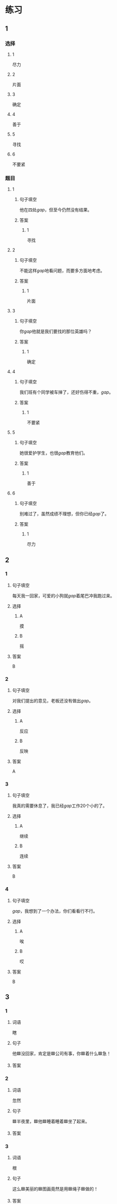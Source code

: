 * 练习

** 1
:PROPERTIES:
:ID: 1c55d376-da2a-46ba-a88e-d5d3ea2d9884
:END:
*** 选择
**** 1
尽力
**** 2
片面
**** 3
确定
**** 4
善于
**** 5
寻找
**** 6
不要紧
*** 题目
**** 1
***** 句子填空
他在四处[[gap]]，但至今仍然没有结果。
***** 答案
****** 1
寻找
**** 2
***** 句子填空
不能这样[[gap]]地看问题，而要多方面地考虑。
***** 答案
****** 1
片面
**** 3
***** 句子填空
你[[gap]]他就是我们要找的那位英雄吗？
***** 答案
****** 1
确定
**** 4
***** 句子填空
我们班有个同学被车掸了，还好伤得不重，[[gap]]。
***** 答案
****** 1
不要紧
**** 5
***** 句子填空
她很爱护学生，也很[[gap]]教育他们。
***** 答案
****** 1
善于
**** 6
***** 句子填空
别难过了，虽然成绩不理想，但你已经[[gap]]了。
***** 答案
****** 1
尽力
** 2
*** 1
:PROPERTIES:
:ID: 82ab2fb6-da34-407d-b1fd-1a4ed80f4ee2
:END:
**** 句子填空
每天我一回家，可爱的小狗就[[gap]]着尾巴冲我跑过来。
**** 选择
***** A
摸
***** B
摇
**** 答案
B
*** 2
:PROPERTIES:
:ID: 26efab09-0220-4a28-8a7d-d4011939be79
:END:
**** 句子填空
对我们提出的意见，老板还没有做出[[gap]]。
**** 选择
***** A
反应
***** B
反映
**** 答案
A
*** 3
:PROPERTIES:
:ID: 16a7a779-7aac-4326-8ea7-6d6648d2b9e8
:END:
**** 句子填空
我真的需要休息了，我已经[[gap]]工作20个小的了。
**** 选择
***** A
继续
***** B
连续
**** 答案
B
*** 4
:PROPERTIES:
:ID: 3136946c-c148-42ad-91b7-775e35379235
:END:
**** 句子填空
[[gap]]，我想到了一个办法，你们看看行不行。
**** 选择
***** A
唉
***** B
哎
**** 答案
B
** 3
:PROPERTIES:
:NOTETYPE: 4f66e183-906c-4e83-a877-1d9a4ba39b65
:END:

*** 1

**** 词语

瞎

**** 句子

他🟦没回家，肯定是🟦公司有事，你🟦着什么🟦急！

**** 答案



*** 2

**** 词语

忽然

**** 句子

🟦半夜里，🟦他🟦睡着睡着🟦坐了起来。

**** 答案



*** 3

**** 词语

根

**** 句子

这么🟦美丽的🟦图画竟然是用🟦绳子🟦做的！

**** 答案



*** 4

**** 词语

分别

**** 句子

他们🟦去两个🟦不同的城市做社会调查，想了解🟦南方和北方🟦不同的风俗！

**** 答案



* 扩展

** 词语

*** 1

**** 话题

语言

**** 词语

文字
词汇
成语
字母
声调
拼音
语气
疑问
否定
省略

** 题

*** 1

**** 句子

对我来说，汉语拼音中🟨的很难，我常常分不清二声和三声。

**** 答案



*** 2

**** 句子

你怎么能用这种🟨跟父母说话呢？

**** 答案



*** 3

**** 句子

写文章的时候，不用在每个句子里都用“我”，前面已经有了，后面就可以🟨了。

**** 答案



*** 4

**** 句子

我提出了我的看法，但领导🟨了我的意见。

**** 答案


* 注释
** （三）词语辨析
*** 忽然——突然
**** 做一做
***** 1
****** 句子
他抱着小狗走到门口，[[gap]]想起妈妈不允许他在家里养小动物。
****** 答案
******* 1
******** 忽然
1
******** 突然
1
***** 2
****** 句子
消息来得太[[gap]]了，我完全没有准备。
****** 答案
******* 1
******** 忽然
0
******** 突然
1
***** 3
****** 句子
这是一个[[gap]]的变化，我们谁也没想到。
****** 答案
******* 1
******** 忽然
0
******** 突然
1
***** 4
****** 句子
有个铁路工人[[gap]]就辞了职，买帆船出海了，你听说了吗？
****** 答案
******* 1
******** 忽然
1
******** 突然
1
